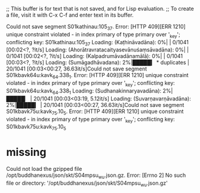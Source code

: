 ;; This buffer is for text that is not saved, and for Lisp evaluation.
;; To create a file, visit it with C-x C-f and enter text in its buffer.

Could not save segment S01kathinau:105_37. Error:  [HTTP 409][ERR 1210] unique constraint violated - in index primary of type primary over '_key'; conflicting key: S01kathinau:105_37
Loading: (Kaṭhināvadāna):   0%|                                                                                                                                                                                                                                                                                                  | 0/1041 [00:02<?, ?it/s]
Loading: (Ahorātravratacaityasevānuśaṃsāvadāna):   0%|                                                                                                                                                                                                                                                                           | 0/1041 [00:02<?, ?it/s]
Loading: (Kalpadrumāvadānamālā):   0%|                                                                                                                                                                                                                                                                                           | 0/1041 [00:03<?, ?it/s]
Loading: (Sumāgadhāvadana):   2%|█████▎                                                                                                                                                                                                   * duplicates                                                                              | 20/1041 [00:03<00:27, 36.63it/s]Could not save segment S01kbavk64u:kavk_64.338_1. Error:  [HTTP 409][ERR 1210] unique constraint violated - in index primary of type primary over '_key'; conflicting key: S01kbavk64u:kavk_64.338_1
Loading: (Sudhanakinnaryavadāna):   2%|█████▏                                                                                                                                                                                                                                                                           | 20/1041 [00:03<03:19,  5.12it/s]
Loading: (Suvarṇavarṇāvadāna):   2%|█████▎                                                                                                                                                                                                                                                                              | 20/1041 [00:03<00:27, 36.63it/s]Could not save segment S01kbavk75u:kavk_75.10_5. Error:  [HTTP 409][ERR 1210] unique constraint violated - in index primary of type primary over '_key'; conflicting key: S01kbavk75u:kavk_75.10_5

* missing
Could not load the gzipped file /opt/buddhanexus/json/skt/S04mpsu_w_u.json.gz. Error:  [Errno 2] No such file or directory: '/opt/buddhanexus/json/skt/S04mpsu_w_u.json.gz'
